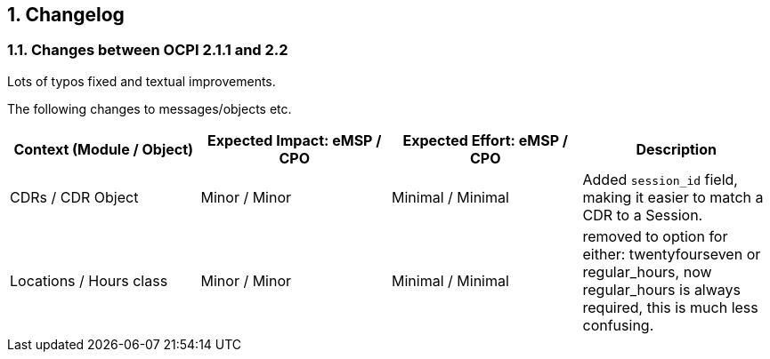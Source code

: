 :numbered:
== Changelog

=== Changes between OCPI 2.1.1 and 2.2

Lots of typos fixed and textual improvements.

The following changes to messages/objects etc.

|===
|Context (Module / Object) |Expected Impact: eMSP / CPO |Expected Effort: eMSP / CPO |Description

|CDRs / CDR Object |Minor / Minor |Minimal / Minimal |Added `session_id` field, making it easier to match a CDR to a Session. 
|Locations / Hours class |Minor / Minor |Minimal / Minimal |removed to option for either: twentyfourseven or regular_hours, now regular_hours is always required, this is much less confusing. 
|===
